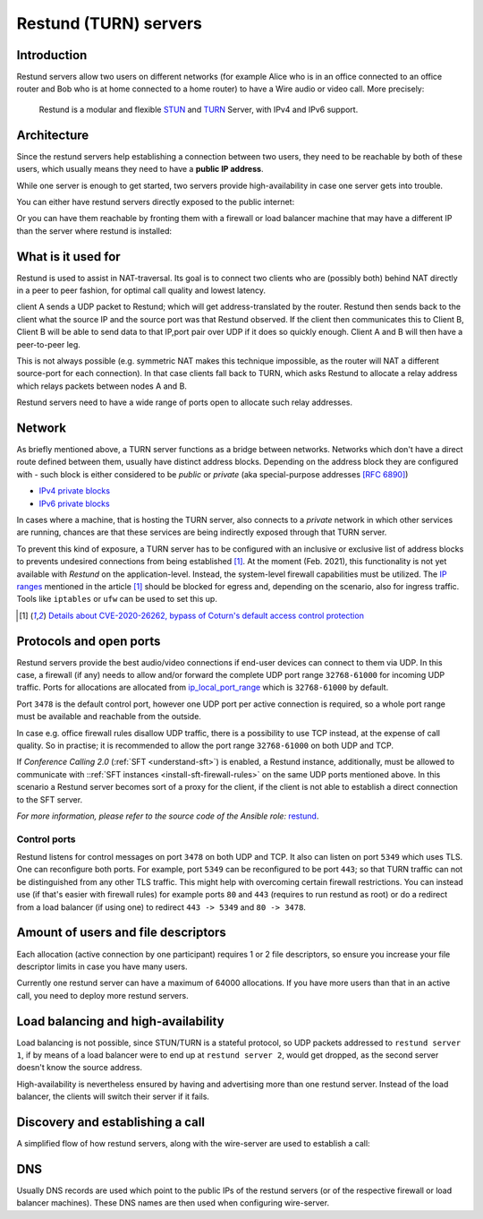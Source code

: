 .. _understand-restund:

Restund (TURN) servers
========================

Introduction
~~~~~~~~~~~~

Restund servers allow two users on different networks (for
example Alice who is in an office connected to an office router and Bob
who is at home connected to a home router) to have a Wire audio or video
call. More precisely:

   Restund is a modular and flexible
   `STUN <https://en.wikipedia.org/wiki/STUN>`__ and
   `TURN <https://en.wikipedia.org/wiki/Traversal_Using_Relays_around_NAT>`__
   Server, with IPv4 and IPv6 support.

.. _architecture-restund:

Architecture
~~~~~~~~~~~~

Since the restund servers help establishing a connection between two
users, they need to be reachable by both of these users, which usually
means they need to have a **public IP address**.

While one server is enough to get started, two servers provide
high-availability in case one server gets into trouble.

You can either have restund servers directly exposed to the public
internet:

|architecture-restund|

Or you can have them reachable by fronting them with a firewall or load
balancer machine that may have a different IP than the server where
restund is installed:

|architecture-restund-lb|

What is it used for
~~~~~~~~~~~~~~~~~~~

Restund is used to assist in NAT-traversal. Its goal is to connect two clients
who are (possibly both) behind NAT directly in a peer to peer fashion, for
optimal call quality and lowest latency.


client A sends a UDP packet to Restund; which will get address-translated by
the router. Restund then sends back to the client what the source IP and the
source port was that Restund observed. If the client then communicates this to
Client B, Client B will be able to send data to that IP,port pair over UDP if
it does so quickly enough.  Client A and B will then have a peer-to-peer leg.


This is not always possible (e.g. symmetric NAT makes this technique
impossible, as the router will NAT a different source-port for each
connection). In that case clients fall back to TURN, which asks Restund to
allocate a relay address which relays packets between nodes A and B.

Restund servers need to have a wide range of ports open to allocate such relay
addresses.

Network
~~~~~~~

As briefly mentioned above, a TURN server functions as a bridge between
networks. Networks which don't have a direct route defined between them,
usually have distinct address blocks. Depending on the address block they
are configured with - such block is either considered to be *public* or *private*
(aka special-purpose addresses `[RFC 6890] <https://tools.ietf.org/html/rfc6890>`__)

- `IPv4 private blocks <https://www.iana.org/assignments/iana-ipv4-special-registry/iana-ipv4-special-registry.xhtml>`__
- `IPv6 private blocks <https://www.iana.org/assignments/iana-ipv6-special-registry/iana-ipv6-special-registry.xhtml>`__

In cases where a machine, that is hosting the TURN server, also connects
to a *private* network in which other services are running, chances are
that these services are being indirectly exposed through that TURN server.

To prevent this kind of exposure, a TURN server has to be configured with an inclusive
or exclusive list of address blocks to prevents undesired connections from being
established [1]_. At the moment (Feb. 2021), this functionality is not yet available
with *Restund* on the application-level. Instead, the system-level firewall capabilities
must be utilized. The `IP ranges <https://www.rtcsec.com/post/2021/01/details-about-cve-2020-26262-bypass-of-coturns-default-access-control-protection/#further-concerns-what-else>`__
mentioned in the article [1]_ should be blocked for egress and, depending on the scenario,
also for ingress traffic. Tools like ``iptables`` or ``ufw`` can be used to set this up.

.. [1] `Details about CVE-2020-26262, bypass of Coturn's default access control protection <https://www.rtcsec.com/post/2021/01/details-about-cve-2020-26262-bypass-of-coturns-default-access-control-protection/>`__


Protocols and open ports
~~~~~~~~~~~~~~~~~~~~~~~~

Restund servers provide the best audio/video connections if end-user devices
can connect to them via UDP. In this case, a firewall (if any) needs to allow
and/or forward the complete UDP port range ``32768-61000`` for incoming UDP
traffic. Ports for allocations are allocated from `ip_local_port_range
<https://ma.ttias.be/linux-increase-ip_local_port_range-tcp-port-range/>`__ which
is ``32768-61000`` by default.

Port ``3478`` is the default control port,
however one UDP port per active connection is required, so a whole port
range must be available and reachable from the outside.

In case e.g. office firewall rules disallow UDP traffic, there is a
possibility to use TCP instead, at the expense of call quality. So in
practise; it is recommended to allow the port range ``32768-61000`` on both
UDP and TCP.

If *Conference Calling 2.0* (:ref:`SFT <understand-sft>`) is enabled, a Restund instance,
additionally, must be allowed to communicate with ::ref:`SFT instances <install-sft-firewall-rules>`
on the same UDP ports mentioned above. In this scenario a Restund server becomes sort
of a proxy for the client, if the client is not able to establish a direct connection
to the SFT server.

*For more information, please refer to the source code of the Ansible role:* `restund <https://github.com/wireapp/ansible-restund/blob/master/tasks/firewall.yml>`__.

Control ports
^^^^^^^^^^^^^

Restund listens for control messages on port ``3478`` on both UDP and TCP. It
also can listen on port ``5349`` which uses TLS. One can reconfigure both ports.
For example, port ``5349`` can be reconfigured to be port ``443``; so that TURN
traffic can not be distinguished from any other TLS traffic. This might help
with overcoming certain firewall restrictions. You can instead use (if that's
easier with firewall rules) for example ports ``80`` and ``443`` (requires to
run restund as root) or do a redirect from a load balancer (if using one) to
redirect ``443 -> 5349`` and ``80 -> 3478``.


Amount of users and file descriptors
~~~~~~~~~~~~~~~~~~~~~~~~~~~~~~~~~~~~

Each allocation (active connection by one participant) requires 1 or 2
file descriptors, so ensure you increase your file descriptor limits in
case you have many users.

Currently one restund server can have a maximum of 64000 allocations. If
you have more users than that in an active call, you need to deploy more
restund servers.

Load balancing and high-availability
~~~~~~~~~~~~~~~~~~~~~~~~~~~~~~~~~~~~

Load balancing is not possible, since STUN/TURN is a stateful protocol,
so UDP packets addressed to ``restund server 1``, if by means of a load
balancer were to end up at ``restund server 2``, would get dropped, as
the second server doesn't know the source address.

High-availability is nevertheless ensured by having and advertising more
than one restund server.  Instead of the load balancer, the clients will
switch their server if it fails.

Discovery and establishing a call
~~~~~~~~~~~~~~~~~~~~~~~~~~~~~~~~~

A simplified flow of how restund servers, along with the wire-server are
used to establish a call:

|flow-restund|

DNS
~~~

Usually DNS records are used which point to the public IPs of the
restund servers (or of the respective firewall or load balancer
machines). These DNS names are then used when configuring wire-server.

.. |architecture-restund| image:: img/architecture-restund.png
.. |architecture-restund-lb| image:: img/architecture-restund-lb.png
.. |flow-restund| image:: img/flow-restund.png
